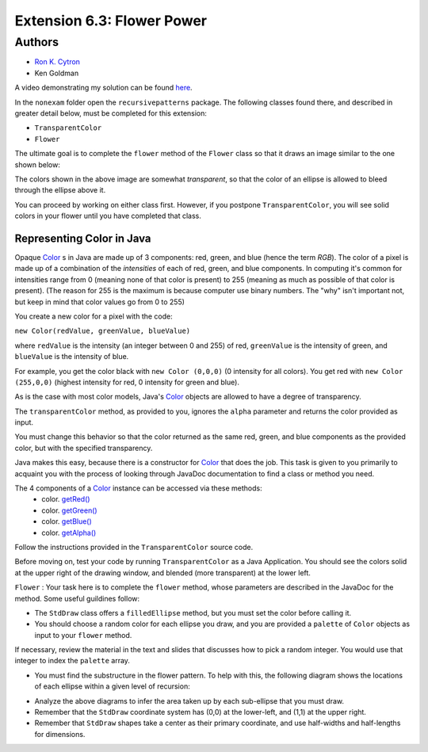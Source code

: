============
Extension 6.3: Flower Power
============

Authors
============

* `Ron K. Cytron <http://www.cs.wustl.edu/~cytron/>`_
* Ken Goldman

A video demonstrating my solution can be found `here <https://classes.engineering.wustl.edu/2021/fall/cse131//resources/extensions/6.03/flower.mp4>`_.

In the ``nonexam`` folder open the ``recursivepatterns`` package.  The following classes found there, and described in greater detail below, must be completed for this extension:

* ``TransparentColor`` 

* ``Flower``

The ultimate goal is to complete the ``flower`` method of the ``Flower`` class so that it draws an image similar to the one shown below:

.. image:: 6.03/flower.png

The colors shown in the above image are somewhat *transparent*, so that the color of an ellipse is allowed to bleed through the ellipse above it.

You can proceed by working on either class first.  However, if you postpone ``TransparentColor``, you will see solid colors in your flower until you have completed that class.

Representing Color in Java
------------------

Opaque `Color <https://docs.oracle.com/en/java/javase/13/docs/api/java.desktop/java/awt/Color.html>`_ s in Java are made up of 3 components: red, green, and blue (hence the term *RGB*). The color of a pixel is made up of a combination of the *intensities* of each of red, green, and blue components. In computing it's common for intensities range from 0 (meaning none of that color is present) to 255 (meaning as much as possible of that color is present). (The reason for 255 is the maximum is because computer use binary numbers. The "why" isn't important not, but keep in mind that color values go from 0 to 255)

You create a new color for a pixel with the code:

``new Color(redValue, greenValue, blueValue)``


where ``redValue`` is the intensity (an integer between 0 and 255) of red, ``greenValue`` is the intensity of green, and ``blueValue`` is the intensity of blue.

For example, you get the color black with ``new Color (0,0,0)`` (0 intensity for all colors). You get red with ``new Color (255,0,0)`` (highest intensity for red, 0 intensity for green and blue).

As is the case with most color models, Java's `Color <https://docs.oracle.com/en/java/javase/13/docs/api/java.desktop/java/awt/Color.html>`_ objects are allowed to have a degree of transparency.

The ``transparentColor`` method, as provided to you, ignores the ``alpha`` parameter and returns the color provided as input.

You must change this behavior so that the color returned as the same red, green, and blue components as the provided color, but with the specified transparency.

Java makes this easy, because there is a constructor for `Color <https://docs.oracle.com/en/java/javase/13/docs/api/java.desktop/java/awt/Color.html#%3Cinit%3E(int,int,int,int)>`_  
that does the job. This task is given to you primarily to acquaint you with the process of looking through JavaDoc documentation to find a class or method you need.

The 4 components of a `Color <https://docs.oracle.com/en/java/javase/13/docs/api/java.desktop/java/awt/Color.html>`_ instance can be accessed via these methods:
 - color. `getRed() <https://docs.oracle.com/en/java/javase/13/docs/api/java.desktop/java/awt/Color.html#getRed()>`_
 - color. `getGreen() <https://docs.oracle.com/en/java/javase/13/docs/api/java.desktop/java/awt/Color.html#getGreen()>`_
 - color. `getBlue() <https://docs.oracle.com/en/java/javase/13/docs/api/java.desktop/java/awt/Color.html#getBlue()>`_
 - color. `getAlpha() <https://docs.oracle.com/en/java/javase/13/docs/api/java.desktop/java/awt/Color.html#getAlpha()>`_

Follow the instructions provided in the ``TransparentColor`` source code.

Before moving on, test your code by running ``TransparentColor`` as a Java Application.  You should see the colors solid at the upper right of the drawing window, and blended (more transparent) at the lower left.


``Flower`` : Your task here is to complete the ``flower`` method, whose parameters are described in the JavaDoc for the method.  Some useful guildines follow:

* The ``StdDraw`` class offers a ``filledEllipse`` method, but you must set the color before calling it.
* You should choose a random color for each ellipse you draw, and you are provided a ``palette`` of ``Color`` objects as input to your ``flower`` method.

If necessary, review the material in the text and slides that discusses how to pick a random integer.  You would use that integer to index the ``palette`` array.

* You must find the substructure in the flower pattern.  To help with this, the following diagram shows the locations of each ellipse within a given level of recursion:

.. image:: 6.03/five-recursive-calls.jpg

* Analyze the above diagrams to infer the area taken up by each sub-ellipse that you must draw.

* Remember that the ``StdDraw`` coordinate system has (0,0) at the  lower-left, and (1,1) at the upper right.

* Remember that ``StdDraw`` shapes take a center as their primary coordinate, and use half-widths and half-lengths for dimensions.
